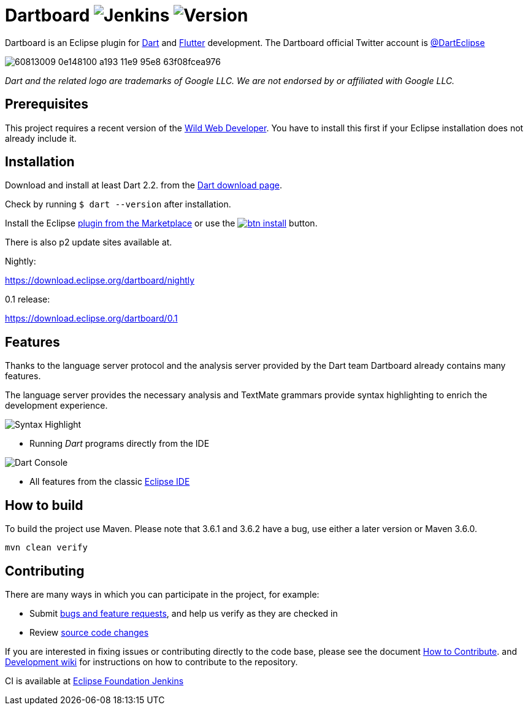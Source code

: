 = Dartboard image:https://img.shields.io/jenkins/build/https/ci.eclipse.org/dartboard/job/dartboard-release.svg?label=release-build&style=flat-square[Jenkins] image:https://img.shields.io/badge/version-0.1.0-blue.svg?style=flat-square[Version]

Dartboard is an Eclipse plugin for https://www.dart.dev/[Dart] and https://flutter.dev[Flutter] development.
The Dartboard official Twitter account is https://twitter.com/DartEclipse[@DartEclipse]

image:https://user-images.githubusercontent.com/5540255/60813009-0e148100-a193-11e9-95e8-63f08fcea976.png[]

_Dart and the related logo are trademarks of Google LLC. We are not endorsed by or affiliated with Google LLC._

== Prerequisites
This project requires a recent version of the https://github.com/eclipse/wildwebdeveloper[Wild Web Developer]. You have to install this first if your Eclipse installation does not already include it.

== Installation

Download and install at least Dart 2.2. from the https://dart.dev/get-dart[Dart download page].

Check by running `$ dart --version` after installation.

Install the Eclipse https://marketplace.eclipse.org/content/dartboard[plugin from the Marketplace] or use the http://marketplace.eclipse.org/marketplace-client-intro?mpc_install=4711459[image:https://marketplace.eclipse.org/sites/all/themes/solstice/public/images/marketplace/btn-install.png[]] button.

There is also p2 update sites available at.

Nightly:

https://download.eclipse.org/dartboard/nightly

0.1 release:

https://download.eclipse.org/dartboard/0.1


== Features

Thanks to the language server protocol and the analysis server provided by the Dart team Dartboard already contains many features.

The language server provides the necessary analysis and TextMate grammars provide syntax highlighting to enrich the development experience.

image:https://user-images.githubusercontent.com/5540255/59055777-f47fd100-8896-11e9-83dc-07fa3517e303.png[Syntax Highlight]

- Running _Dart_ programs directly from the IDE

image:https://user-images.githubusercontent.com/5540255/59127089-f7e28d80-8966-11e9-9f6f-23c275c97928.gif[Dart Console]

- All features from the classic https://www.eclipse.org/eclipseide/[Eclipse IDE]

== How to build

To build the project use Maven. Please note that 3.6.1 and 3.6.2 have a bug, use either a later version or Maven 3.6.0.

[source, text]
----
mvn clean verify
----

== Contributing

There are many ways in which you can participate in the project, for example:

* Submit https://github.com/eclipse/dartboard/issues[bugs and feature requests], and help us verify as they are checked in
* Review https://github.com/eclipse/dartboard/pulls[source code changes]

If you are interested in fixing issues or contributing directly to the code base, please see the document https://github.com/eclipse/dartboard/blob/master/CONTRIBUTING.adoc[How to Contribute].
and https://github.com/eclipse/dartboard/wiki/Development[Development wiki] for instructions on how to contribute to the repository.

CI is available at https://ci.eclipse.org/dartboard/[Eclipse Foundation Jenkins]


